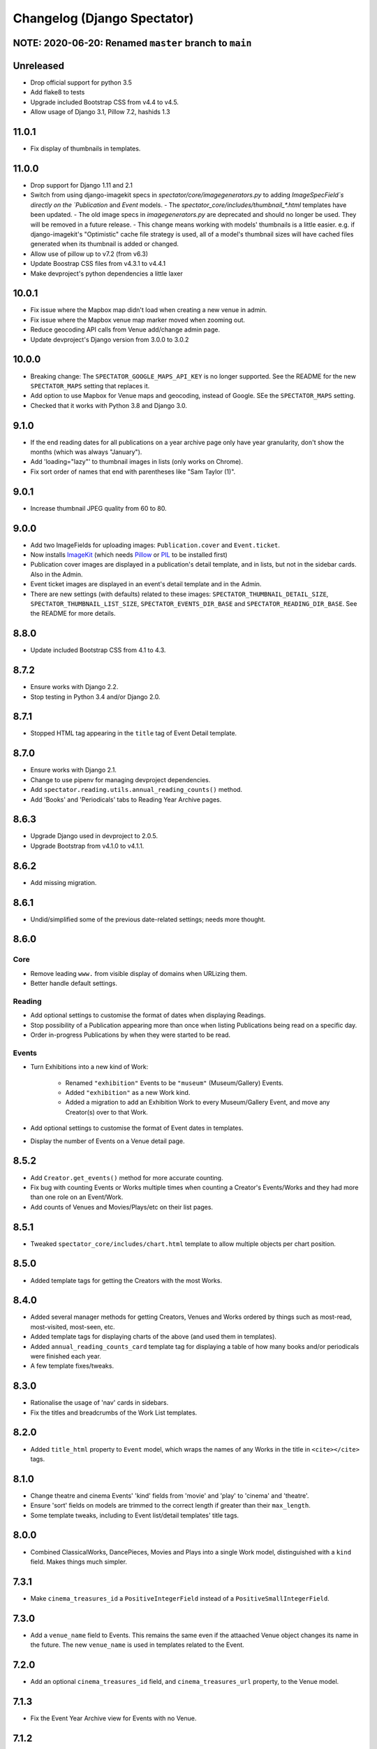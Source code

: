 Changelog (Django Spectator)
============================

NOTE: 2020-06-20: Renamed ``master`` branch to ``main``
-------------------------------------------------------


Unreleased
----------

- Drop official support for python 3.5

- Add flake8 to tests

- Upgrade included Bootstrap CSS from v4.4 to v4.5.

- Allow usage of Django 3.1, Pillow 7.2, hashids 1.3


11.0.1
------

- Fix display of thumbnails in templates.


11.0.0
------

- Drop support for Django 1.11 and 2.1

- Switch from using django-imagekit specs in `spectator/core/imagegenerators.py`
  to adding `ImageSpecField`s directly on the `Publication` and `Event` models.
  - The `spectator_core/includes/thumbnail_*.html` templates have been updated.
  - The old image specs in `imagegenerators.py` are deprecated and should no longer be used. They will be removed in a future release.
  - This change means working with models' thumbnails is a little easier. e.g. if django-imagekit's "Optimistic" cache file strategy is used, all of a model's thumbnail sizes will have cached files generated when its thumbnail is added or changed.
- Allow use of pillow up to v7.2 (from v6.3)

- Update Boostrap CSS files from v4.3.1 to v4.4.1

- Make devproject's python dependencies a little laxer


10.0.1
------

- Fix issue where the Mapbox map didn't load when creating a new venue in
  admin.

- Fix issue where the Mapbox venue map marker moved when zooming out.

- Reduce geocoding API calls from Venue add/change admin page.

- Update devproject's Django version from 3.0.0 to 3.0.2


10.0.0
------

- Breaking change: The ``SPECTATOR_GOOGLE_MAPS_API_KEY`` is no longer
  supported. See the README for the new ``SPECTATOR_MAPS`` setting that
  replaces it.

- Add option to use Mapbox for Venue maps and geocoding, instead of Google. SEe
  the ``SPECTATOR_MAPS`` setting.

- Checked that it works with Python 3.8 and Django 3.0.


9.1.0
-----

- If the end reading dates for all publications on a year archive page only
  have year granularity, don't show the months (which was always "January").

- Add 'loading="lazy"' to thumbnail images in lists (only works on Chrome).

- Fix sort order of names that end with parentheses like "Sam Taylor (1)".


9.0.1
-----

- Increase thumbnail JPEG quality from 60 to 80.


9.0.0
-----

- Add two ImageFields for uploading images: ``Publication.cover`` and
  ``Event.ticket``.

- Now installs `ImageKit <https://django-imagekit.readthedocs.io/en/latest/>`_
  (which needs `Pillow <https://python-pillow.org>`_ or `PIL <http://www.pythonware.com/products/pil/>`_ to be installed first)

- Publication cover images are displayed in a publication's detail template,
  and in lists, but not in the sidebar cards. Also in the Admin.

- Event ticket images are displayed in an event's detail template and in the
  Admin.

- There are new settings (with defaults) related to these images:
  ``SPECTATOR_THUMBNAIL_DETAIL_SIZE``, ``SPECTATOR_THUMBNAIL_LIST_SIZE``,
  ``SPECTATOR_EVENTS_DIR_BASE`` and ``SPECTATOR_READING_DIR_BASE``. See the
  README for more details.


8.8.0
-----

- Update included Bootstrap CSS from 4.1 to 4.3.


8.7.2
-----

- Ensure works with Django 2.2.

- Stop testing in Python 3.4 and/or Django 2.0.


8.7.1
-----

- Stopped HTML tag appearing in the ``title`` tag of Event Detail template.


8.7.0
-----

- Ensure works with Django 2.1.

- Change to use pipenv for managing devproject dependencies.

- Add ``spectator.reading.utils.annual_reading_counts()`` method.

- Add 'Books' and 'Periodicals' tabs to Reading Year Archive pages.


8.6.3
-----

- Upgrade Django used in devproject to 2.0.5.

- Upgrade Bootstrap from v4.1.0 to v4.1.1.


8.6.2
-----

- Add missing migration.

8.6.1
-----

- Undid/simplified some of the previous date-related settings; needs more thought.

8.6.0
-----

Core
~~~~

- Remove leading ``www.`` from visible display of domains when URLizing them.

- Better handle default settings.

Reading
~~~~~~~

- Add optional settings to customise the format of dates when displaying
  Readings.

- Stop possibility of a Publication appearing more than once when listing
  Publications being read on a specific day.

- Order in-progress Publications by when they were started to be read.

Events
~~~~~~

- Turn Exhibitions into a new kind of Work:

    * Renamed ``"exhibition"`` Events to be ``"museum"`` (Museum/Gallery) Events.

    * Added ``"exhibition"`` as a new Work kind.

    * Added a migration to add an Exhibition Work to every Museum/Gallery Event,
      and move any Creator(s) over to that Work.

- Add optional settings to customise the format of Event dates in templates.

- Display the number of Events on a Venue detail page.


8.5.2
-----

- Add ``Creator.get_events()`` method for more accurate counting.

- Fix bug with counting Events or Works multiple times when counting a Creator's
  Events/Works and they had more than one role on an Event/Work.

- Add counts of Venues and Movies/Plays/etc on their list pages.


8.5.1
-----

- Tweaked ``spectator_core/includes/chart.html`` template to allow multiple
  objects per chart position.


8.5.0
-----

- Added template tags for getting the Creators with the most Works.

8.4.0
-----

- Added several manager methods for getting Creators, Venues and Works ordered
  by things such as most-read, most-visited, most-seen, etc.

- Added template tags for displaying charts of the above (and used them in
  templates).

- Added ``annual_reading_counts_card`` template tag  for displaying a table of
  how many books and/or periodicals were finished each year.

- A few template fixes/tweaks.

8.3.0
-----

- Rationalise the usage of 'nav' cards in sidebars.

- Fix the titles and breadcrumbs of the Work List templates.

8.2.0
-----

- Added ``title_html`` property to ``Event`` model, which wraps the names of any
  Works in the title in ``<cite></cite>`` tags.

8.1.0
-----

- Change theatre and cinema Events' 'kind' fields from 'movie' and 'play' to
  'cinema' and 'theatre'.

- Ensure 'sort' fields on models are trimmed to the correct length if greater
  than their ``max_length``.

- Some template tweaks, including to Event list/detail templates' title
  tags.

8.0.0
-----

- Combined ClassicalWorks, DancePieces, Movies and Plays into a single Work
  model, distinguished with a ``kind`` field. Makes things much simpler.

7.3.1
-----

- Make ``cinema_treasures_id`` a ``PositiveIntegerField`` instead of a
  ``PositiveSmallIntegerField``.

7.3.0
-----

- Add a ``venue_name`` field to Events. This remains the same even if the
  attaached Venue object changes its name in the future. The new ``venue_name``
  is used in templates related to the Event.

7.2.0
-----

- Add an optional ``cinema_treasures_id`` field, and ``cinema_treasures_url``
  property, to the Venue model.

7.1.3
-----

- Fix the Event Year Archive view for Events with no Venue.

7.1.2
-----

- Fix templates for Events with no Venue.

7.1.1
-----

- Fix bug with adding an Event with no Venue.

7.1.0
-----

- Upgrade Bootstrap, for the included templates, to v4.0.0.

- Allow Events to not specify a Venue.

- Add a ``note`` field to the Venue model.

7.0.2
-----

- Fix the setting of Events' ``title_sort`` field when saving them in Admin.

7.0.1
-----

- Fix order of works (Movies, Plays, etc) on EventDetail pages.

7.0.0
-----

- An Event can have more than one Movie or Play.

- An Event can have multiple Classical Works, Dance Pieces, Movies or Plays,
  no matter what 'kind' it is.

- Each type of work (Movie, Classical Work, etc.) can be put in a specific order
  within an Event.

- Removed old imports for Django 1.10 and below.

- Various other internal tweaks.

6.0.0
-----

- Rationalise (change) URLs around Events, Movies and Plays. It used to be that
  Movies' and Plays' Detail page served as the place where their Events were
  listed. That's still the case, but now we also have individual Event Detail
  pages for Movie- and Play-related Events.

- Change URLs of Dance Pieces and Classical Works. From
  ``/events/classical/works/`` to ``/events/classical-works/`` and from
  ``/events/dance/pieces/`` to ``/events/dance-pieces/``.

- Fix some templates when there's missing Venue address or country.

- In Venue admin list, in the countries filter, only show countries in use.

- A few other bits of template tidying.

5.2.0
-----

- Add a Note field to Events.

- Add JavaScript to the Admin Event Change form to show/hide fields that aren't required for the chosen Event kind.

5.1.3
-----

- Remove some leading and trailing spaces within links in some templates (also in 5.1.1 and 5.1.2)

5.1.1
-----

- Fix display of a movie's year if `USE_THOUSAND_SEPARATOR` is True

5.1.0
-----

- Fix broken migration for Creators.

5.0.0
-----

- All URL slugs have changed again. Now based on Hashids of objects' IDs.

4.1.0
-----

- Update Bootstrap to v4 beta 3.

4.0.1
-----

- Fix README formatting.

4.0.0
-----

- Works in Django 2.0.
- No longer works in Django 1.8.

3.3.0
-----

- Use slugs in all URLs, rather than PKs. Which means all the URLs for objects have changed.

- Added ``Sitemap`` classes for all the main objects, and used them in the
  devproject urlconf.

3.2.3
-----

- Fix bug in ``day_publications`` template tag.

3.2.2
-----

- Upgrade Bootstrap to v4 beta.

3.1.0
-----

- Change URL namespaces. The ``spectator.core.urls`` conf should now be included under the ``spectator`` namespace.

3.0.0
-----

- The apps all have new labels (e.g., ``spectator_core`` instead of ``core`` to make them less likely to clash with other apps. But this breaks everything, so all-new migrations again.
